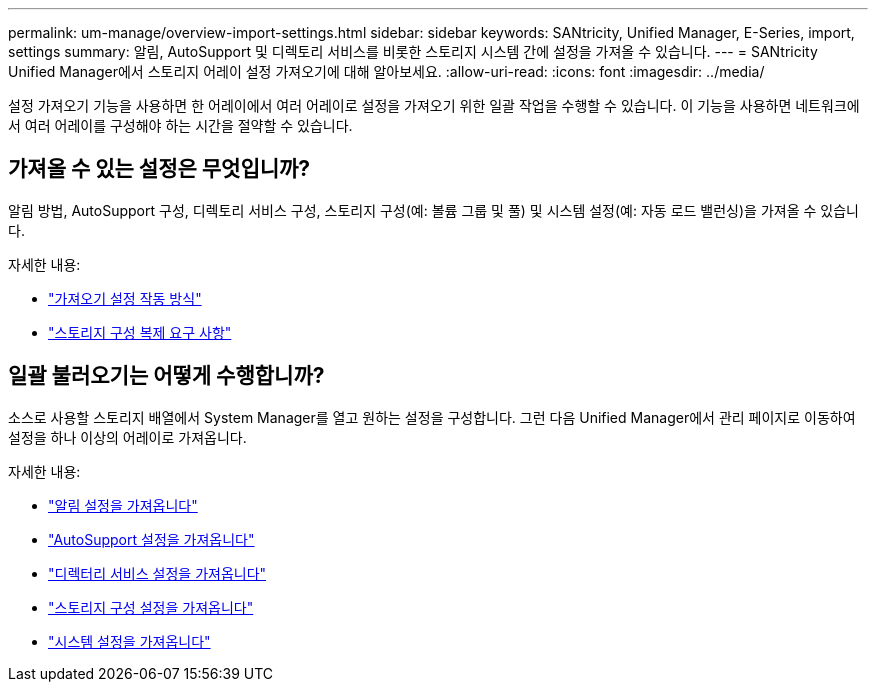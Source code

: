 ---
permalink: um-manage/overview-import-settings.html 
sidebar: sidebar 
keywords: SANtricity, Unified Manager, E-Series, import, settings 
summary: 알림, AutoSupport 및 디렉토리 서비스를 비롯한 스토리지 시스템 간에 설정을 가져올 수 있습니다. 
---
= SANtricity Unified Manager에서 스토리지 어레이 설정 가져오기에 대해 알아보세요.
:allow-uri-read: 
:icons: font
:imagesdir: ../media/


[role="lead"]
설정 가져오기 기능을 사용하면 한 어레이에서 여러 어레이로 설정을 가져오기 위한 일괄 작업을 수행할 수 있습니다. 이 기능을 사용하면 네트워크에서 여러 어레이를 구성해야 하는 시간을 절약할 수 있습니다.



== 가져올 수 있는 설정은 무엇입니까?

알림 방법, AutoSupport 구성, 디렉토리 서비스 구성, 스토리지 구성(예: 볼륨 그룹 및 풀) 및 시스템 설정(예: 자동 로드 밸런싱)을 가져올 수 있습니다.

자세한 내용:

* link:how-import-settings-works.html["가져오기 설정 작동 방식"]
* link:requirements-for-replicating-storage-configurations.html["스토리지 구성 복제 요구 사항"]




== 일괄 불러오기는 어떻게 수행합니까?

소스로 사용할 스토리지 배열에서 System Manager를 열고 원하는 설정을 구성합니다. 그런 다음 Unified Manager에서 관리 페이지로 이동하여 설정을 하나 이상의 어레이로 가져옵니다.

자세한 내용:

* link:import-alert-settings.html["알림 설정을 가져옵니다"]
* link:import-autosupport-settings.html["AutoSupport 설정을 가져옵니다"]
* link:import-directory-services-settings.html["디렉터리 서비스 설정을 가져옵니다"]
* link:import-storage-configuration-settings.html["스토리지 구성 설정을 가져옵니다"]
* link:import-system-settings.html["시스템 설정을 가져옵니다"]

